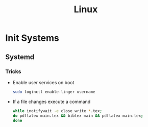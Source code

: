 :PROPERTIES:
:ID:       f0425e92-d496-488a-a61b-becc5903b385
:END:
#+title: Linux
* Init Systems
** Systemd
:PROPERTIES:
:ID:       80fc7554-7d85-4d9f-925a-1c61ddf8aec1
:END:
*** Tricks
+ Enable user services on boot
  #+BEGIN_SRC bash
    sudo loginctl enable-linger username
  #+END_SRC
+ If a file changes execute a command
  #+BEGIN_SRC bash
    while inotifywait -e close_write *.tex;
    do pdflatex main.tex && bibtex main && pdflatex main.tex;
    done
  #+END_SRC
  
